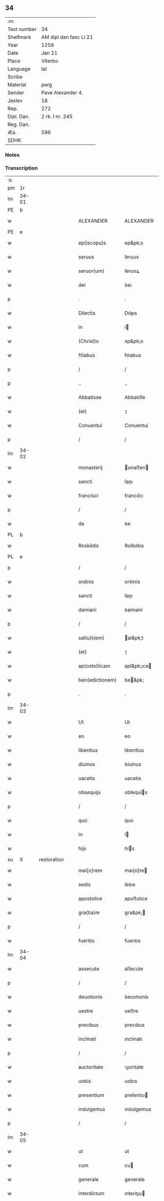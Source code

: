 ** 34
| :m:         |                        |
| Text number | 34                     |
| Shelfmark   | AM dipl dan fasc LI 21 |
| Year        | 1258                   |
| Date        | Jan 21                 |
| Place       | Viterbo                |
| Language    | lat                    |
| Scribe      |                        |
| Material    | perg                   |
| Sender      | Pave Alexander 4.      |
| Jexlev      | 18                     |
| Rep.        | 272                    |
| Dipl. Dan.  | 2 rk. I nr. 245        |
| Reg. Dan.   |                        |
| Æa.         | 596                    |
| SDHK        |                        |

*** Notes


*** Transcription
| :s: |       |   |             |   |   |                  |                |   |   |   |   |     |   |   |   |             |
| pm  |    1r |   |             |   |   |                  |                |   |   |   |   |     |   |   |   |             |
| lm  | 34-01 |   |             |   |   |                  |                |   |   |   |   |     |   |   |   |             |
| PE  |     b |   |             |   |   |                  |                |   |   |   |   |     |   |   |   |             |
| w   |       |   |             |   |   | ALEXANDER        | ALEXANDER      |   |   |   |   | lat |   |   |   |       34-01 |
| PE  |     e |   |             |   |   |                  |                |   |   |   |   |     |   |   |   |             |
| w   |       |   |             |   |   | ep(iscopu)s      | ep&pk;s        |   |   |   |   | lat |   |   |   |       34-01 |
| w   |       |   |             |   |   | seruus           | ſeruus         |   |   |   |   | lat |   |   |   |       34-01 |
| w   |       |   |             |   |   | seruor(um)       | ſeruoꝝ         |   |   |   |   | lat |   |   |   |       34-01 |
| w   |       |   |             |   |   | dei              | ꝺeı            |   |   |   |   | lat |   |   |   |       34-01 |
| p   |       |   |             |   |   | .                | .              |   |   |   |   | lat |   |   |   |       34-01 |
| w   |       |   |             |   |   | Dilectis         | Dıleıs        |   |   |   |   | lat |   |   |   |       34-01 |
| w   |       |   |             |   |   | in               | í             |   |   |   |   | lat |   |   |   |       34-01 |
| w   |       |   |             |   |   | (Christ)o        | xp&pk;o        |   |   |   |   | lat |   |   |   |       34-01 |
| w   |       |   |             |   |   | filiabus         | fılıabus       |   |   |   |   | lat |   |   |   |       34-01 |
| p   |       |   |             |   |   | /                | /              |   |   |   |   | lat |   |   |   |       34-01 |
| p   |       |   |             |   |   | ..               | ..             |   |   |   |   | lat |   |   |   |       34-01 |
| w   |       |   |             |   |   | Abbatisse        | Abbatıſſe      |   |   |   |   | lat |   |   |   |       34-01 |
| w   |       |   |             |   |   | (et)             | ⁊              |   |   |   |   | lat |   |   |   |       34-01 |
| w   |       |   |             |   |   | Conuentui        | Conuentuí      |   |   |   |   | lat |   |   |   |       34-01 |
| p   |       |   |             |   |   | /                | /              |   |   |   |   | lat |   |   |   |       34-01 |
| lm  | 34-02 |   |             |   |   |                  |                |   |   |   |   |     |   |   |   |             |
| w   |       |   |             |   |   | monasterij       | onaﬅerí      |   |   |   |   | lat |   |   |   |       34-02 |
| w   |       |   |             |   |   | sancti           | ſanı          |   |   |   |   | lat |   |   |   |       34-02 |
| w   |       |   |             |   |   | francisci        | francıſcı      |   |   |   |   | lat |   |   |   |       34-02 |
| p   |       |   |             |   |   | /                | /              |   |   |   |   | lat |   |   |   |       34-02 |
| w   |       |   |             |   |   | de               | ꝺe             |   |   |   |   | lat |   |   |   |       34-02 |
| PL  |     b |   |             |   |   |                  |                |   |   |   |   |     |   |   |   |             |
| w   |       |   |             |   |   | Roskildis        | Roſkılꝺıs      |   |   |   |   | lat |   |   |   |       34-02 |
| PL  |     e |   |             |   |   |                  |                |   |   |   |   |     |   |   |   |             |
| p   |       |   |             |   |   | /                | /              |   |   |   |   | lat |   |   |   |       34-02 |
| w   |       |   |             |   |   | ordinis          | orꝺínís        |   |   |   |   | lat |   |   |   |       34-02 |
| w   |       |   |             |   |   | sancti           | ſanı          |   |   |   |   | lat |   |   |   |       34-02 |
| w   |       |   |             |   |   | damiani          | ꝺamıaní        |   |   |   |   | lat |   |   |   |       34-02 |
| p   |       |   |             |   |   | /                | /              |   |   |   |   | lat |   |   |   |       34-02 |
| w   |       |   |             |   |   | sal(u)t(em)      | al&pk;t       |   |   |   |   | lat |   |   |   |       34-02 |
| w   |       |   |             |   |   | (et)             | ⁊              |   |   |   |   | lat |   |   |   |       34-02 |
| w   |       |   |             |   |   | ap(osto)licam    | apl&pk;ıca    |   |   |   |   | lat |   |   |   |       34-02 |
| w   |       |   |             |   |   | ben(edictionem)  | be&pk;        |   |   |   |   | lat |   |   |   |       34-02 |
| p   |       |   |             |   |   | .                | .              |   |   |   |   | lat |   |   |   |       34-02 |
| lm  | 34-03 |   |             |   |   |                  |                |   |   |   |   |     |   |   |   |             |
| w   |       |   |             |   |   | Ut               | Ut             |   |   |   |   | lat |   |   |   |       34-03 |
| w   |       |   |             |   |   | eo               | eo             |   |   |   |   | lat |   |   |   |       34-03 |
| w   |       |   |             |   |   | libentius        | lıbentíus      |   |   |   |   | lat |   |   |   |       34-03 |
| w   |       |   |             |   |   | diuinus          | ꝺíuínus        |   |   |   |   | lat |   |   |   |       34-03 |
| w   |       |   |             |   |   | uacetis          | uacetıs        |   |   |   |   | lat |   |   |   |       34-03 |
| w   |       |   |             |   |   | obsequijs        | obſequís      |   |   |   |   | lat |   |   |   |       34-03 |
| p   |       |   |             |   |   | /                | /              |   |   |   |   | lat |   |   |   |       34-03 |
| w   |       |   |             |   |   | quo              | quo            |   |   |   |   | lat |   |   |   |       34-03 |
| w   |       |   |             |   |   | in               | í             |   |   |   |   | lat |   |   |   |       34-03 |
| w   |       |   |             |   |   | hijs             | hís           |   |   |   |   | lat |   |   |   |       34-03 |
| su  |     X |   | restoration |   |   |                  |                |   |   |   |   |     |   |   |   |             |
| w   |       |   |             |   |   | mai[o]rem        | maı[o]re      |   |   |   |   | lat |   |   |   |       34-03 |
| w   |       |   |             |   |   | sedis            | ſeꝺıs          |   |   |   |   | lat |   |   |   |       34-03 |
| w   |       |   |             |   |   | apostolice       | apoﬅolıce      |   |   |   |   | lat |   |   |   |       34-03 |
| w   |       |   |             |   |   | gra(tia)m        | gra&pk;       |   |   |   |   | lat |   |   |   |       34-03 |
| p   |       |   |             |   |   | /                | /              |   |   |   |   | lat |   |   |   |       34-03 |
| w   |       |   |             |   |   | fueritis         | fuerıtıs       |   |   |   |   | lat |   |   |   |       34-03 |
| lm  | 34-04 |   |             |   |   |                  |                |   |   |   |   |     |   |   |   |             |
| w   |       |   |             |   |   | assecute         | aſſecute       |   |   |   |   | lat |   |   |   |       34-04 |
| p   |       |   |             |   |   | /                | /              |   |   |   |   | lat |   |   |   |       34-04 |
| w   |       |   |             |   |   | deuotionis       | ꝺeuotıonís     |   |   |   |   | lat |   |   |   |       34-04 |
| w   |       |   |             |   |   | uestre           | ueﬅre          |   |   |   |   | lat |   |   |   |       34-04 |
| w   |       |   |             |   |   | precibus         | precıbus       |   |   |   |   | lat |   |   |   |       34-04 |
| w   |       |   |             |   |   | inclinati        | ınclınatı      |   |   |   |   | lat |   |   |   |       34-04 |
| p   |       |   |             |   |   | /                | /              |   |   |   |   | lat |   |   |   |       34-04 |
| w   |       |   |             |   |   | auctoritate      | uorıtate     |   |   |   |   | lat |   |   |   |       34-04 |
| w   |       |   |             |   |   | uobis            | uobıs          |   |   |   |   | lat |   |   |   |       34-04 |
| w   |       |   |             |   |   | presentium       | preſentıu     |   |   |   |   | lat |   |   |   |       34-04 |
| w   |       |   |             |   |   | indulgemus       | ınꝺulgemus     |   |   |   |   | lat |   |   |   |       34-04 |
| p   |       |   |             |   |   | /                | /              |   |   |   |   | lat |   |   |   |       34-04 |
| lm  | 34-05 |   |             |   |   |                  |                |   |   |   |   |     |   |   |   |             |
| w   |       |   |             |   |   | ut               | ut             |   |   |   |   | lat |   |   |   |       34-05 |
| w   |       |   |             |   |   | cum              | cu            |   |   |   |   | lat |   |   |   |       34-05 |
| w   |       |   |             |   |   | generale         | generale       |   |   |   |   | lat |   |   |   |       34-05 |
| w   |       |   |             |   |   | interdictum      | ınterꝺıu     |   |   |   |   | lat |   |   |   |       34-05 |
| w   |       |   |             |   |   | terre            | terre          |   |   |   |   | lat |   |   |   |       34-05 |
| w   |       |   |             |   |   | fuerit           | fuerıt         |   |   |   |   | lat |   |   |   |       34-05 |
| p   |       |   |             |   |   | /                | /              |   |   |   |   | lat |   |   |   |       34-05 |
| w   |       |   |             |   |   | liceat           | lıceat         |   |   |   |   | lat |   |   |   |       34-05 |
| w   |       |   |             |   |   | familiaribus     | famılıarıbus   |   |   |   |   | lat |   |   |   |       34-05 |
| w   |       |   |             |   |   | uestris          | ueﬅrıs         |   |   |   |   | lat |   |   |   |       34-05 |
| w   |       |   |             |   |   | (et)             | ⁊              |   |   |   |   | lat |   |   |   |       34-05 |
| w   |       |   |             |   |   | oblatis          | oblatıs        |   |   |   |   | lat |   |   |   |       34-05 |
| p   |       |   |             |   |   | /                | /              |   |   |   |   | lat |   |   |   |       34-05 |
| w   |       |   |             |   |   | in               | í             |   |   |   |   | lat |   |   |   |       34-05 |
| w   |       |   |             |   |   | mona-¦sterio     | ona-¦ﬅerıo    |   |   |   |   | lat |   |   |   | 34-05—34-06 |
| w   |       |   |             |   |   | u(est)ro         | ur&pk;o        |   |   |   |   | lat |   |   |   |       34-06 |
| p   |       |   |             |   |   | /                | /              |   |   |   |   | lat |   |   |   |       34-06 |
| w   |       |   |             |   |   | ianuis           | ıanuís         |   |   |   |   | lat |   |   |   |       34-06 |
| w   |       |   |             |   |   | clausis          | clauſıs        |   |   |   |   | lat |   |   |   |       34-06 |
| p   |       |   |             |   |   | /                | /              |   |   |   |   | lat |   |   |   |       34-06 |
| w   |       |   |             |   |   | non              | no            |   |   |   |   | lat |   |   |   |       34-06 |
| w   |       |   |             |   |   | pulsatis         | pulſatıs       |   |   |   |   | lat |   |   |   |       34-06 |
| w   |       |   |             |   |   | campanis         | campanís       |   |   |   |   | lat |   |   |   |       34-06 |
| p   |       |   |             |   |   | /                | /              |   |   |   |   | lat |   |   |   |       34-06 |
| w   |       |   |             |   |   | interdictis      | ınterꝺııs     |   |   |   |   | lat |   |   |   |       34-06 |
| w   |       |   |             |   |   | (et)             | ⁊              |   |   |   |   | lat |   |   |   |       34-06 |
| w   |       |   |             |   |   | exco(mmun)icatis | exco&pk;ıcatıs |   |   |   |   | lat |   |   |   |       34-06 |
| w   |       |   |             |   |   | exclusis         | excluſıs       |   |   |   |   | lat |   |   |   |       34-06 |
| p   |       |   |             |   |   | /                | /              |   |   |   |   | lat |   |   |   |       34-06 |
| w   |       |   |             |   |   | audire           | uꝺıre         |   |   |   |   | lat |   |   |   |       34-06 |
| lm  | 34-07 |   |             |   |   |                  |                |   |   |   |   |     |   |   |   |             |
| w   |       |   |             |   |   | diuina           | ꝺíuína         |   |   |   |   | lat |   |   |   |       34-07 |
| p   |       |   |             |   |   | /                | /              |   |   |   |   | lat |   |   |   |       34-07 |
| w   |       |   |             |   |   | (et)             | ⁊              |   |   |   |   | lat |   |   |   |       34-07 |
| w   |       |   |             |   |   | eccl(es)iastica  | eccl&pk;ıaﬅıca |   |   |   |   | lat |   |   |   |       34-07 |
| w   |       |   |             |   |   | recipere         | recıpere       |   |   |   |   | lat |   |   |   |       34-07 |
| w   |       |   |             |   |   | sacramenta       | ſacramenta     |   |   |   |   | lat |   |   |   |       34-07 |
| p   |       |   |             |   |   | /                | /              |   |   |   |   | lat |   |   |   |       34-07 |
| w   |       |   |             |   |   | ac               | c             |   |   |   |   | lat |   |   |   |       34-07 |
| w   |       |   |             |   |   | ibidem           | ıbıꝺe         |   |   |   |   | lat |   |   |   |       34-07 |
| w   |       |   |             |   |   | habere           | habere         |   |   |   |   | lat |   |   |   |       34-07 |
| w   |       |   |             |   |   | libere           | lıbere         |   |   |   |   | lat |   |   |   |       34-07 |
| w   |       |   |             |   |   | sepultatam       | ſepultata     |   |   |   |   | lat |   |   |   |       34-07 |
| p   |       |   |             |   |   |                 |               |   |   |   |   | lat |   |   |   |       34-07 |
| w   |       |   |             |   |   | dummodo          | ꝺummoꝺo        |   |   |   |   | lat |   |   |   |       34-07 |
| p   |       |   |             |   |   | /                | /              |   |   |   |   | lat |   |   |   |       34-07 |
| lm  | 34-08 |   |             |   |   |                  |                |   |   |   |   |     |   |   |   |             |
| w   |       |   |             |   |   | predicti         | preꝺıı        |   |   |   |   | lat |   |   |   |       34-08 |
| w   |       |   |             |   |   | familiares       | famılıares     |   |   |   |   | lat |   |   |   |       34-08 |
| p   |       |   |             |   |   | /                | /              |   |   |   |   | lat |   |   |   |       34-08 |
| w   |       |   |             |   |   | et               | et             |   |   |   |   | lat |   |   |   |       34-08 |
| w   |       |   |             |   |   | oblati           | oblatı         |   |   |   |   | lat |   |   |   |       34-08 |
| p   |       |   |             |   |   | /                | /              |   |   |   |   | lat |   |   |   |       34-08 |
| w   |       |   |             |   |   | ca(usa)m         | ca&pk;        |   |   |   |   | lat |   |   |   |       34-08 |
| w   |       |   |             |   |   | non              | no            |   |   |   |   | lat |   |   |   |       34-08 |
| w   |       |   |             |   |   | dederint         | ꝺeꝺerínt       |   |   |   |   | lat |   |   |   |       34-08 |
| w   |       |   |             |   |   | interdicto       | ınterꝺıo      |   |   |   |   | lat |   |   |   |       34-08 |
| p   |       |   |             |   |   | /                | /              |   |   |   |   | lat |   |   |   |       34-08 |
| w   |       |   |             |   |   | (et)             | ⁊              |   |   |   |   | lat |   |   |   |       34-08 |
| w   |       |   |             |   |   | eis              | eıs            |   |   |   |   | lat |   |   |   |       34-08 |
| p   |       |   |             |   |   | /                | /              |   |   |   |   | lat |   |   |   |       34-08 |
| w   |       |   |             |   |   | id               | ıꝺ             |   |   |   |   | lat |   |   |   |       34-08 |
| p   |       |   |             |   |   | /                | /              |   |   |   |   | lat |   |   |   |       34-08 |
| w   |       |   |             |   |   | non              | no            |   |   |   |   | lat |   |   |   |       34-08 |
| w   |       |   |             |   |   | contingat        | contíngat      |   |   |   |   | lat |   |   |   |       34-08 |
| w   |       |   |             |   |   | spe¦cialiter     | ſpe¦cıalıter   |   |   |   |   | lat |   |   |   | 34-08—34-09 |
| w   |       |   |             |   |   | interdici        | ınterꝺıcı      |   |   |   |   | lat |   |   |   |       34-09 |
| p   |       |   |             |   |   | .                | .              |   |   |   |   | lat |   |   |   |       34-09 |
| w   |       |   |             |   |   | Nulli            | Nullı          |   |   |   |   | lat |   |   |   |       34-09 |
| w   |       |   |             |   |   | ergo             | ergo           |   |   |   |   | lat |   |   |   |       34-09 |
| w   |       |   |             |   |   | omnino           | omnıno         |   |   |   |   | lat |   |   |   |       34-09 |
| w   |       |   |             |   |   | hominum          | homınu        |   |   |   |   | lat |   |   |   |       34-09 |
| p   |       |   |             |   |   | /                | /              |   |   |   |   | lat |   |   |   |       34-09 |
| w   |       |   |             |   |   | liceat           | lıceat         |   |   |   |   | lat |   |   |   |       34-09 |
| w   |       |   |             |   |   | hanc             | hanc           |   |   |   |   | lat |   |   |   |       34-09 |
| w   |       |   |             |   |   | paginam          | pagına        |   |   |   |   | lat |   |   |   |       34-09 |
| p   |       |   |             |   |   | /                | /              |   |   |   |   | lat |   |   |   |       34-09 |
| w   |       |   |             |   |   | nostre           | noﬅre          |   |   |   |   | lat |   |   |   |       34-09 |
| w   |       |   |             |   |   | concessionis     | conceſſıonıs   |   |   |   |   | lat |   |   |   |       34-09 |
| w   |       |   |             |   |   | infrin¦gere      | ınfrín¦gere    |   |   |   |   | lat |   |   |   | 34-09—34-10 |
| p   |       |   |             |   |   | /                | /              |   |   |   |   | lat |   |   |   |       34-10 |
| w   |       |   |             |   |   | uel              | uel            |   |   |   |   | lat |   |   |   |       34-10 |
| w   |       |   |             |   |   | ei               | eı             |   |   |   |   | lat |   |   |   |       34-10 |
| w   |       |   |             |   |   | ausu             | auſu           |   |   |   |   | lat |   |   |   |       34-10 |
| w   |       |   |             |   |   | temerario        | temerarıo      |   |   |   |   | lat |   |   |   |       34-10 |
| p   |       |   |             |   |   | /                | /              |   |   |   |   | lat |   |   |   |       34-10 |
| w   |       |   |             |   |   | contraire        | contraıre      |   |   |   |   | lat |   |   |   |       34-10 |
| p   |       |   |             |   |   | .                | .              |   |   |   |   | lat |   |   |   |       34-10 |
| w   |       |   |             |   |   | Siquis           | Sıquıs         |   |   |   |   | lat |   |   |   |       34-10 |
| w   |       |   |             |   |   | aut(em)          | au&pk;t        |   |   |   |   | lat |   |   |   |       34-10 |
| w   |       |   |             |   |   | hoc              | hoc            |   |   |   |   | lat |   |   |   |       34-10 |
| w   |       |   |             |   |   | attemptare       | ttemptare     |   |   |   |   | lat |   |   |   |       34-10 |
| w   |       |   |             |   |   | presumpserit     | preſumpſerıt   |   |   |   |   | lat |   |   |   |       34-10 |
| p   |       |   |             |   |   | /                | /              |   |   |   |   | lat |   |   |   |       34-10 |
| w   |       |   |             |   |   | indignationem    | ınꝺıgnatıone  |   |   |   |   | lat |   |   |   |       34-10 |
| lm  | 34-11 |   |             |   |   |                  |                |   |   |   |   |     |   |   |   |             |
| w   |       |   |             |   |   | omnipotentis     | omnípotentıs   |   |   |   |   | lat |   |   |   |       34-11 |
| w   |       |   |             |   |   | dei              | ꝺeı            |   |   |   |   | lat |   |   |   |       34-11 |
| p   |       |   |             |   |   |                 |               |   |   |   |   | lat |   |   |   |       34-11 |
| w   |       |   |             |   |   | (et)             | ⁊              |   |   |   |   | lat |   |   |   |       34-11 |
| w   |       |   |             |   |   | beator(um)       | beatoꝝ         |   |   |   |   | lat |   |   |   |       34-11 |
| w   |       |   |             |   |   | Petri            | Petrı          |   |   |   |   | lat |   |   |   |       34-11 |
| w   |       |   |             |   |   | et               | et             |   |   |   |   | lat |   |   |   |       34-11 |
| w   |       |   |             |   |   | Pauli            | Paulı          |   |   |   |   | lat |   |   |   |       34-11 |
| p   |       |   |             |   |   | /                | /              |   |   |   |   | lat |   |   |   |       34-11 |
| w   |       |   |             |   |   | ap(osto)lor(um)  | pl&pk;oꝝ      |   |   |   |   | lat |   |   |   |       34-11 |
| w   |       |   |             |   |   | eius             | eıus           |   |   |   |   | lat |   |   |   |       34-11 |
| p   |       |   |             |   |   | /                | /              |   |   |   |   | lat |   |   |   |       34-11 |
| w   |       |   |             |   |   | se               | ſe             |   |   |   |   | lat |   |   |   |       34-11 |
| w   |       |   |             |   |   | nouerit          | nouerıt        |   |   |   |   | lat |   |   |   |       34-11 |
| w   |       |   |             |   |   | incursurum       | ıncurſuru     |   |   |   |   | lat |   |   |   |       34-11 |
| p   |       |   |             |   |   |                 |               |   |   |   |   | lat |   |   |   |       34-11 |
| w   |       |   |             |   |   | Dat(um)          | Dat̅            |   |   |   |   | lat |   |   |   |       34-11 |
| PL  |     b |   |             |   |   |                  |                |   |   |   |   |     |   |   |   |             |
| w   |       |   |             |   |   | viterbij         | ỽıterbí       |   |   |   |   | lat |   |   |   |       34-11 |
| PL  |     e |   |             |   |   |                  |                |   |   |   |   |     |   |   |   |             |
| lm  | 34-12 |   |             |   |   |                  |                |   |   |   |   |     |   |   |   |             |
| n   |       |   |             |   |   | xij              | xıȷ            |   |   |   |   | lat |   |   |   |       34-12 |
| w   |       |   |             |   |   | k(a)l(endas)     | kl̅             |   |   |   |   | lat |   |   |   |       34-12 |
| w   |       |   |             |   |   | febr(uarii)      | febꝝ           |   |   |   |   | lat |   |   |   |       34-12 |
| w   |       |   |             |   |   | Pontificatus     | Pontıfıcatus   |   |   |   |   | lat |   |   |   |       34-12 |
| w   |       |   |             |   |   | n(ost)rj         | nr&pk;ȷ        |   |   |   |   | lat |   |   |   |       34-12 |
| w   |       |   |             |   |   | anno             | nno           |   |   |   |   | lat |   |   |   |       34-12 |
| w   |       |   |             |   |   | Quarto           | Quarto         |   |   |   |   | lat |   |   |   |       34-12 |
| :e: |       |   |             |   |   |                  |                |   |   |   |   |     |   |   |   |             |
